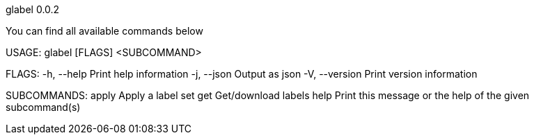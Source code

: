 glabel 0.0.2



You can find all available commands below

USAGE:
    glabel [FLAGS] <SUBCOMMAND>

FLAGS:
    -h, --help       Print help information
    -j, --json       Output as json
    -V, --version    Print version information

SUBCOMMANDS:
    apply    Apply a label set
    get      Get/download labels
    help     Print this message or the help of the given subcommand(s)

